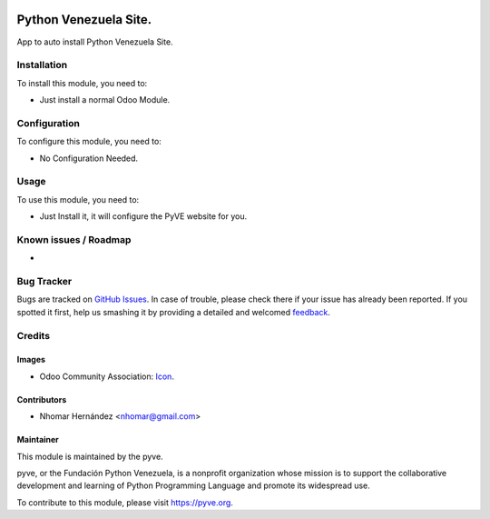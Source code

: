 

.. image:: https://img.shields.io/badge/licence-AGPL--3-blue.svg
   :target: http://www.gnu.org/licenses/agpl-3.0-standalone.html
   :alt: License: AGPL-3

======================
Python Venezuela Site.
======================

App to auto install Python Venezuela Site.

Installation
============

To install this module, you need to:

* Just install a normal Odoo Module.

Configuration
=============

To configure this module, you need to:

* No Configuration Needed.

Usage
=====

To use this module, you need to:

* Just Install it, it will configure the PyVE website for you.

.. image:: https://pyve.org/website/image/ir.attachment/5784_f2813bd/datas
   :alt: Try me on Runbot.
   :target: https://runbot.pyve.org/runbot/{repo_id}/{branch}

.. repo_id is available in https://github.com/pyve/maintainer-tools/blob/master/tools/repos_with_ids.txt
.. branch is "8.0" for example

Known issues / Roadmap
======================

*

Bug Tracker
===========

Bugs are tracked on `GitHub Issues
<https://github.com/pyve/site/issues>`_. In case of trouble, please
check there if your issue has already been reported. If you spotted it first,
help us smashing it by providing a detailed and welcomed `feedback
<https://github.com/pyve/
{project_repo}/issues/new?body=module:%20
{module_name}%0Aversion:%20
{branch}%0A%0A**Steps%20to%20reproduce**%0A-%20...%0A%0A**Current%20behavior**%0A%0A**Expected%20behavior**>`_.

Credits
=======

Images
------

* Odoo Community Association: `Icon <https://github.com/pyve/maintainer-tools/blob/master/template/module/static/description/icon.svg>`_.

Contributors
------------

* Nhomar Hernández <nhomar@gmail.com>

Maintainer
----------

.. image:: https://pyve.org/logo.png
   :alt: Odoo Community Association
   :target: https://pyve.org

This module is maintained by the pyve.

pyve, or the Fundación Python Venezuela, is a nonprofit organization whose
mission is to support the collaborative development and learning of Python Programming Language and
promote its widespread use.

To contribute to this module, please visit https://pyve.org.
